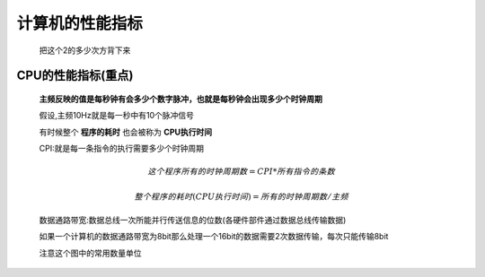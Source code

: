 
.. sphinx math documentation master file, created by
   sphinx-quickstart on Fri May 16 00:27:32 2025.
   You can adapt this file completely to your liking, but it should at least
   contain the root `toctree` directive.

   ..  这里被注释了
   .. .. math::
   ..    :label: eq-long-formula2


计算机的性能指标
====================

   .. image:: ../images/image14.png
      :alt: 主存储器
      :width: 600px
      :align: center

   把这个2的多少次方背下来

   .. image:: ../images/image15.png
      :alt: 主存储器
      :width: 600px
      :align: center
   
CPU的性能指标(重点)
--------------------------


   .. image:: ../images/image16.png
      :alt: 主存储器
      :width: 600px
      :align: center



   **主频反映的值是每秒钟有会多少个数字脉冲，也就是每秒钟会出现多少个时钟周期**

   假设,主频10Hz就是每一秒中有10个脉冲信号

   有时候整个 **程序的耗时** 也会被称为 **CPU执行时间**

   CPI:就是每一条指令的执行需要多少个时钟周期

   .. math::

      这个程序 所有的时钟周期数=CPI * 所有指令的条数
   
   .. math::

      整个程序的耗时(CPU执行时间)= 所有的时钟周期数/主频

   
   数据通路带宽:数据总线一次所能并行传送信息的位数(各硬件部件通过数据总线传输数据)

   如果一个计算机的数据通路带宽为8bit那么处理一个16bit的数据需要2次数据传输，每次只能传输8bit

   .. image:: ../images/image17.png
      :alt: 主存储器
      :width: 800px
      :align: center

   注意这个图中的常用数量单位